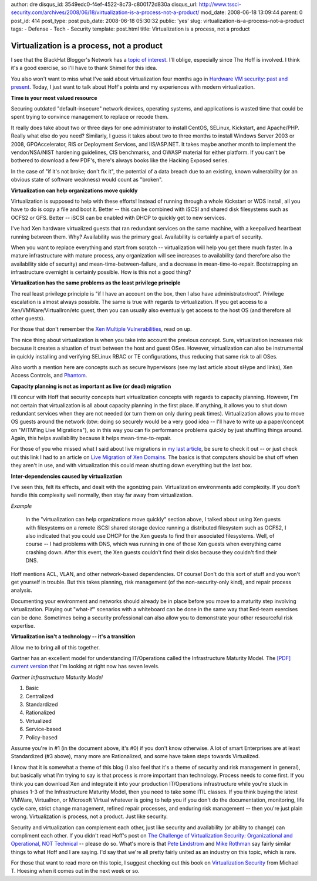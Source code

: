 author: dre
disqus_id: 3549edc0-f4ef-4522-8c73-c800172d830a
disqus_url: http://www.tssci-security.com/archives/2008/06/18/virtualization-is-a-process-not-a-product/
mod_date: 2008-06-18 13:09:44
parent: 0
post_id: 414
post_type: post
pub_date: 2008-06-18 05:30:32
public: 'yes'
slug: virtualization-is-a-process-not-a-product
tags:
- Defense
- Tech
- Security
template: post.html
title: Virtualization is a process, not a product

Virtualization is a process, not a product
##########################################

I see that the BlackHat Blogger's Network has a `topic of
interest <http://feeds.feedburner.com/~r/StillsecureAfterAllTheseYears/~3/314348599/black-hat-blo-1.html>`_.
I'll oblige, especially since The Hoff is involved. I think it's a good
exercise, so I'll have to thank Shimel for this idea.

You also won't want to miss what I've said about virtualization four
months ago in `Hardware VM security: past and
present <http://www.tssci-security.com/archives/2008/02/05/hardware-vm-security-past-and-present/>`_.
Today, I just want to talk about Hoff's points and my experiences with
modern virtualization.

**Time is your most valued resource**

Securing outdated "default-insecure" network devices, operating systems,
and applications is wasted time that could be spent trying to convince
management to replace or recode them.

It really does take about two or three days for one administrator to
install CentOS, SELinux, Kickstart, and Apache/PHP. Really what else do
you need? Similarly, I guess it takes about two to three months to
install Windows Server 2003 or 2008, GPOAccelerator, RIS or Deployment
Services, and IIS/ASP.NET. It takes maybe another month to implement the
vendor/NSA/NIST hardening guidelines, CIS benchmarks, and OWASP material
for either platform. If you can't be bothered to download a few PDF's,
there's always books like the Hacking Exposed series.

In the case of "if it's not broke; don't fix it", the potential of a
data breach due to an existing, known vulnerability (or an obvious state
of software weakness) would count as "broken".

**Virtualization can help organizations move quickly**

Virtualization is supposed to help with these efforts! Instead of
running through a whole Kickstart or WDS install, all you have to do is
copy a file and boot it. Better -- this can be combined with iSCSI and
shared disk filesystems such as OCFS2 or GFS. Better -- iSCSI can be
enabled with DHCP to quickly get to new services.

I've had Xen hardware virtualized guests that ran redundant services on
the same machine, with a keepalived heartbeat running between them. Why?
Availability was the primary goal. Availability is certainly a part of
security.

When you want to replace everything and start from scratch --
virtualization will help you get there much faster. In a mature
infrastructure with mature process, any organization will see increases
to availability (and therefore also the availability side of security)
and mean-time-between-failure, and a decrease in mean-time-to-repair.
Bootstrapping an infrastructure overnight is certainly possible. How is
this not a good thing?

**Virtualization has the same problems as the least privilege
principle**

The real least privilege principle is "if I have an account on the box,
then I also have administrator/root". Privilege escalation is almost
always possible. The same is true with regards to virtualization. If you
get access to a Xen/VMWare/VirtualIron/etc guest, then you can usually
also eventually get access to the host OS (and therefore all other
guests).

For those that don't remember the `Xen Multiple
Vulnerabilities <http://secunia.com/advisories/26986/>`_, read on up.

The nice thing about virtualization is when you take into account the
previous concept. Sure, virtualization increases risk because it creates
a situation of trust between the host and guest OSes. However,
virtualization can also be instrumental in quickly installing and
verifying SELinux RBAC or TE configurations, thus reducing that same
risk to all OSes.

Also worth a mention here are concepts such as secure hypervisors (see
my last article about sHype and links), Xen Access Controls, and
`Phantom <http://rationalsecurity.typepad.com/blog/2008/04/ghost-in-the-ma.html>`_.

**Capacity planning is not as important as live (or dead) migration**

I'll concur with Hoff that security concepts hurt virtualization
concepts with regards to capacity planning. However, I'm not certain
that virtualization is all about capacity planning in the first place.
If anything, it allows you to shut down redundant services when they are
not needed (or turn them on only during peak times). Virtualization
allows you to move OS guests around the network (btw: doing so securely
would be a very good idea -- I'll have to write up a paper/concept on
"MITM'ing Live Migrations"), so in this way you can fix performance
problems quickly by just shuffling things around. Again, this helps
availability because it helps mean-time-to-repair.

For those of you who missed what I said about live migrations in `my
last
article <http://www.tssci-security.com/archives/2008/02/05/hardware-vm-security-past-and-present/>`_,
be sure to check it out -- or just check out this link I had to an
article on `Live Migration of Xen
Domains <http://www.linux.com/articles/55773/>`_. The basics is that
computers should be shut off when they aren't in use, and with
virtualization this could mean shutting down everything but the last
box.

**Inter-dependencies caused by virtualization**

I've seen this, felt its effects, and dealt with the agonizing pain.
Virtualization environments add complexity. If you don't handle this
complexity well normally, then stay far away from virtualization.

*Example*

    In the "virtualization can help organizations move quickly" section
    above, I talked about using Xen guests with filesystems on a remote
    iSCSI shared storage device running a distributed filesystem such as
    OCFS2, I also indicated that you could use DHCP for the Xen guests
    to find their associated filesystems. Well, of course -- I had
    problems with DNS, which was running in one of those Xen guests when
    everything came crashing down. After this event, the Xen guests
    couldn't find their disks because they couldn't find their DNS.

Hoff mentions ACL, VLAN, and other network-based dependencies. Of
course! Don't do this sort of stuff and you won't get yourself in
trouble. But this takes planning, risk management (of the
non-security-only kind), and repair process analysis.

Documenting your environment and networks should already be in place
before you move to a maturity step involving virtualization. Playing out
"what-if" scenarios with a whiteboard can be done in the same way that
Red-team exercises can be done. Sometimes being a security professional
can also allow you to demonstrate your other resourceful risk expertise.

**Virtualization isn't a technology -- it's a transition**

Allow me to bring all of this together.

Gartner has an excellent model for understanding IT/Operations called
the Infrastructure Maturity Model. The `[PDF] current
version <http://www.inmeta.com/SiteCollectionDocuments/IOI%202006/Gartners%20IMM%20sept06.pdf>`_
that I'm looking at right now has seven levels.

*Gartner Infrastructure Maturity Model*

#. Basic
#. Centralized
#. Standardized
#. Rationalized
#. Virtualized
#. Service-based
#. Policy-based

Assume you're in #1 (in the document above, it's #0) if you don't know
otherwise. A lot of smart Enterprises are at least Standardized (#3
above), many more are Rationalized, and some have taken steps towards
Virtualized.

I know that it is somewhat a theme of this blog (I also feel that it's a
theme of security and risk management in general), but basically what
I'm trying to say is that process is more important than technology.
Process needs to come first. If you think you can download Xen and
integrate it into your production IT/Operations infrastructure while
you're stuck in phases 1-3 of the Infrastructure Maturity Model, then
you need to take some ITIL classes. If you think buying the latest
VMWare, VirtualIron, or Microsoft Virtual whatever is going to help you
if you don't do the documentation, monitoring, life cycle care, strict
change management, refined repair processes, and enduring risk
management -- then you're just plain wrong. Virtualization is process,
not a product. Just like security.

Security and virtualization can complement each other, just like
security and availability (or ability to change) can compliment each
other. If you didn't read Hoff's post on `The Challenge of
Virtualization Security: Organizational and Operational, NOT
Technical <http://rationalsecurity.typepad.com/blog/2008/03/the-challenge-o.html>`_
-- please do so. What's more is that `Pete
Lindstrom <http://www.marketwire.com/mw/release.do?id=808515>`_ and
`Mike
Rothman <http://www.ebizq.net/blogs/mike_rothman/2008/01/securing_virtualization_a_prim.php>`_
say fairly similar things to what Hoff and I are saying. I'd say that
we're all pretty fairly united as an industry on this topic, which is
rare.

For those that want to read more on this topic, I suggest checking out
this book on `Virtualization Security <http://isbn.nu/0470177063>`_ from
Michael T. Hoesing when it comes out in the next week or so.
